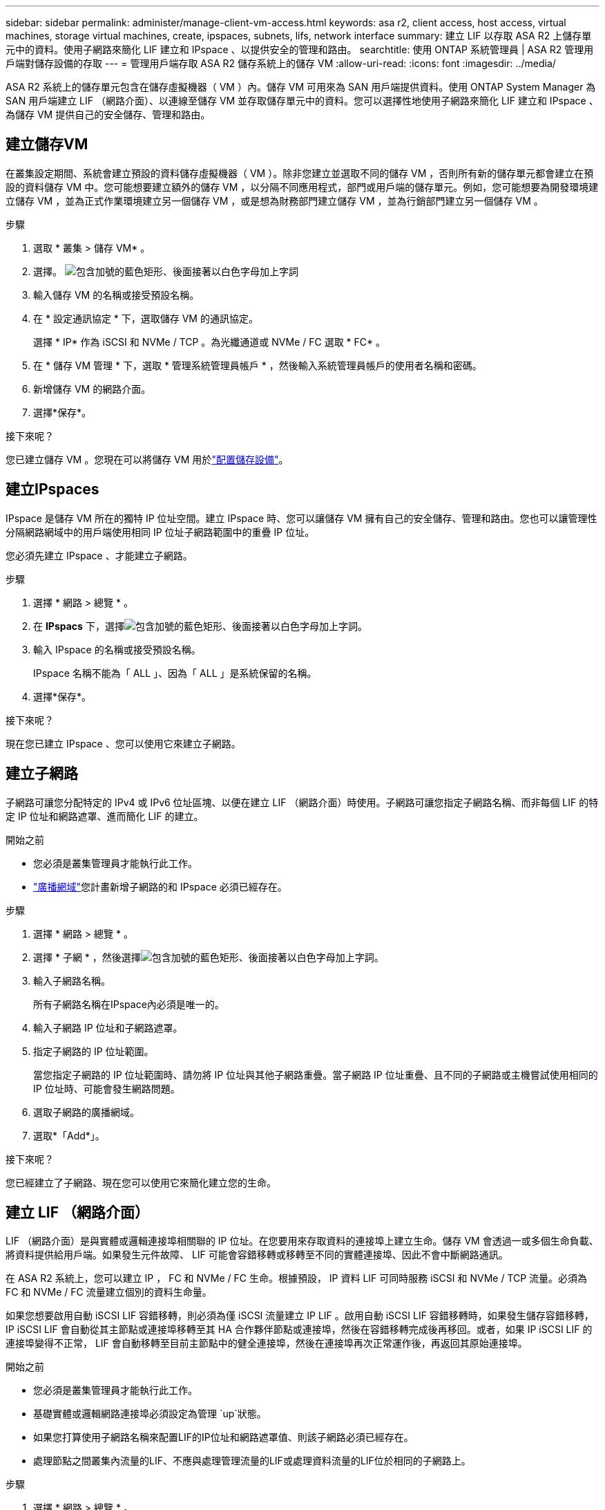 ---
sidebar: sidebar 
permalink: administer/manage-client-vm-access.html 
keywords: asa r2, client access, host access, virtual machines, storage virtual machines, create, ipspaces, subnets, lifs, network interface 
summary: 建立 LIF 以存取 ASA R2 上儲存單元中的資料。使用子網路來簡化 LIF 建立和 IPspace 、以提供安全的管理和路由。 
searchtitle: 使用 ONTAP 系統管理員 | ASA R2 管理用戶端對儲存設備的存取 
---
= 管理用戶端存取 ASA R2 儲存系統上的儲存 VM
:allow-uri-read: 
:icons: font
:imagesdir: ../media/


[role="lead"]
ASA R2 系統上的儲存單元包含在儲存虛擬機器（ VM ）內。儲存 VM 可用來為 SAN 用戶端提供資料。使用 ONTAP System Manager 為 SAN 用戶端建立 LIF （網路介面）、以連線至儲存 VM 並存取儲存單元中的資料。您可以選擇性地使用子網路來簡化 LIF 建立和 IPspace 、為儲存 VM 提供自己的安全儲存、管理和路由。



== 建立儲存VM

在叢集設定期間、系統會建立預設的資料儲存虛擬機器（ VM ）。除非您建立並選取不同的儲存 VM ，否則所有新的儲存單元都會建立在預設的資料儲存 VM 中。您可能想要建立額外的儲存 VM ，以分隔不同應用程式，部門或用戶端的儲存單元。例如，您可能想要為開發環境建立儲存 VM ，並為正式作業環境建立另一個儲存 VM ，或是想為財務部門建立儲存 VM ，並為行銷部門建立另一個儲存 VM 。

.步驟
. 選取 * 叢集 > 儲存 VM* 。
. 選擇。 image:icon_add_blue_bg.png["包含加號的藍色矩形、後面接著以白色字母加上字詞"]
. 輸入儲存 VM 的名稱或接受預設名稱。
. 在 * 設定通訊協定 * 下，選取儲存 VM 的通訊協定。
+
選擇 * IP* 作為 iSCSI 和 NVMe / TCP 。為光纖通道或 NVMe / FC 選取 * FC* 。

. 在 * 儲存 VM 管理 * 下，選取 * 管理系統管理員帳戶 * ，然後輸入系統管理員帳戶的使用者名稱和密碼。
. 新增儲存 VM 的網路介面。
. 選擇*保存*。


.接下來呢？
您已建立儲存 VM 。您現在可以將儲存 VM 用於link:../manage-data/provision-san-storage.html["配置儲存設備"]。



== 建立IPspaces

IPspace 是儲存 VM 所在的獨特 IP 位址空間。建立 IPspace 時、您可以讓儲存 VM 擁有自己的安全儲存、管理和路由。您也可以讓管理性分隔網路網域中的用戶端使用相同 IP 位址子網路範圍中的重疊 IP 位址。

您必須先建立 IPspace 、才能建立子網路。

.步驟
. 選擇 * 網路 > 總覽 * 。
. 在 *IPspacs* 下，選擇image:icon_add_blue_bg.png["包含加號的藍色矩形、後面接著以白色字母加上字詞"]。
. 輸入 IPspace 的名稱或接受預設名稱。
+
IPspace 名稱不能為「 ALL 」、因為「 ALL 」是系統保留的名稱。

. 選擇*保存*。


.接下來呢？
現在您已建立 IPspace 、您可以使用它來建立子網路。



== 建立子網路

子網路可讓您分配特定的 IPv4 或 IPv6 位址區塊、以便在建立 LIF （網路介面）時使用。子網路可讓您指定子網路名稱、而非每個 LIF 的特定 IP 位址和網路遮罩、進而簡化 LIF 的建立。

.開始之前
* 您必須是叢集管理員才能執行此工作。
* link:../administer/manage-cluster-networking.html#add-a-broadcast-domain["廣播網域"]您計畫新增子網路的和 IPspace 必須已經存在。


.步驟
. 選擇 * 網路 > 總覽 * 。
. 選擇 * 子網 * ，然後選擇image:icon_add_blue_bg.png["包含加號的藍色矩形、後面接著以白色字母加上字詞"]。
. 輸入子網路名稱。
+
所有子網路名稱在IPspace內必須是唯一的。

. 輸入子網路 IP 位址和子網路遮罩。
. 指定子網路的 IP 位址範圍。
+
當您指定子網路的 IP 位址範圍時、請勿將 IP 位址與其他子網路重疊。當子網路 IP 位址重疊、且不同的子網路或主機嘗試使用相同的 IP 位址時、可能會發生網路問題。

. 選取子網路的廣播網域。
. 選取*「Add*」。


.接下來呢？
您已經建立了子網路、現在您可以使用它來簡化建立您的生命。



== 建立 LIF （網路介面）

LIF （網路介面）是與實體或邏輯連接埠相關聯的 IP 位址。在您要用來存取資料的連接埠上建立生命。儲存 VM 會透過一或多個生命負載、將資料提供給用戶端。如果發生元件故障、 LIF 可能會容錯移轉或移轉至不同的實體連接埠、因此不會中斷網路通訊。

在 ASA R2 系統上，您可以建立 IP ， FC 和 NVMe / FC 生命。根據預設， IP 資料 LIF 可同時服務 iSCSI 和 NVMe / TCP 流量。必須為 FC 和 NVMe / FC 流量建立個別的資料生命量。

如果您想要啟用自動 iSCSI LIF 容錯移轉，則必須為僅 iSCSI 流量建立 IP LIF 。啟用自動 iSCSI LIF 容錯移轉時，如果發生儲存容錯移轉， IP iSCSI LIF 會自動從其主節點或連接埠移轉至其 HA 合作夥伴節點或連接埠，然後在容錯移轉完成後再移回。或者，如果 IP iSCSI LIF 的連接埠變得不正常， LIF 會自動移轉至目前主節點中的健全連接埠，然後在連接埠再次正常運作後，再返回其原始連接埠。

.開始之前
* 您必須是叢集管理員才能執行此工作。
* 基礎實體或邏輯網路連接埠必須設定為管理 `up`狀態。
* 如果您打算使用子網路名稱來配置LIF的IP位址和網路遮罩值、則該子網路必須已經存在。
* 處理節點之間叢集內流量的LIF、不應與處理管理流量的LIF或處理資料流量的LIF位於相同的子網路上。


.步驟
. 選擇 * 網路 > 總覽 * 。
. 選擇 * Network interfaces （網絡接口） * ；然後選擇image:icon_add_blue_bg.png["藍色矩形加上加號、接著加上白色字母"]。
. 選取介面類型和傳輸協定、然後選取儲存 VM 。
. 輸入 LIF 名稱或接受預設名稱。
. 選取網路介面的主節點、然後輸入 IP 位址和子網路遮罩。
. 選擇*保存*。


.結果
您已建立資料存取的 LIF 。

.接下來呢？
您可以使用ONTAP命令列介面 (CLI) 建立具有自動故障轉移功能的僅 iSCSI LIF。



=== 建立自訂僅 iSCSI LIF 服務策略

如果您想要建立具有自動 LIF 故障轉移功能的僅 iSCSI LIF，則必須先建立自訂僅 iSCSI LIF 服務原則。

您必須使用ONTAP命令列介面 (CLI) 來建立自訂服務策略。

.步驟
. 將權限層級設為進階：
+
[source, cli]
----
set -privilege advanced
----
. 建立自訂僅 iSCSI LIF 服務策略：
+
[source, cli]
----
network interface service-policy create -vserver <SVM_name> -policy <service_policy_name> -services data-core,data-iscsi
----
. 驗證服務策略是否已建立：
+
[source, cli]
----
network interface service-policy show -policy <service_policy_name>
----
. 將權限等級傳回管理員：
+
[source, cli]
----
set -privilege admin
----




=== 建立僅支援 iSCSI 的 LIF，並啟用自動 LIF 故障轉移

如果 SVM 上的 iSCSI 生命期未啟用自動 LIF 容錯移轉、則新建立的生命期也不會啟用自動 LIF 容錯移轉。如果未啟用自動 LIF 容錯移轉、且發生容錯移轉事件、則 iSCSI 生命將不會移轉。

.開始之前
您必須已建立自訂的僅 iSCSI LIF 服務策略。

.步驟
. 建立具有自動 LIF 故障轉移功能的僅 iSCSI LIF：
+
[source, cli]
----
network interface create -vserver <SVM_name> -lif <iscsi_lif_name> -service-policy <service_policy_name> -home-node <home_node> -home-port <port_name> -address <ip_address> -netmask <netmask> -failover-policy sfo-partner-only -status-admin up
----
+
** 建議您在每個節點上建立兩個 iSCSI LIF，一個用於結構 A，另一個用於結構 B。這為您的 iSCSI 流量提供了冗餘和負載平衡。在以下範例中，總共建立了四個 iSCSI LIF，每個節點上兩個，每個結構一個。
+
[listing]
----
network interface create -vserver svm1 -lif iscsi-lif-01a -service-policy custom-data-iscsi -home-node node1 -home-port e2b -address <node01-iscsi-a–ip> -netmask 255.255.255.0 -failover-policy sfo-partner-only -status-admin up

network interface create -vserver svm1 -lif iscsi-lif-01b -service-policy custom-data-iscsi -home-node node1 -home-port e4b -address <node01-iscsi-b–ip> -netmask 255.255.255.0 -failover-policy sfo-partner-only -status-admin up

network interface create -vserver svm1 -lif iscsi-lif-02a -service-policy custom-data-iscsi -home-node node2 -home-port e2b -address <node02-iscsi-a–ip> -netmask 255.255.255.0 -failover-policy sfo-partner-only -status-admin up

network interface create -vserver svm1 -lif iscsi-lif-02b -service-policy custom-data-iscsi -home-node node2 -home-port e4b -address <node02-iscsi-b–ip> -netmask 255.255.255.0 -failover-policy sfo-partner-only -status-admin up
----
** 如果您正在使用 VLAN，請調整 `home-port`參數以包含對應 iSCSI 結構的 VLAN 連接埠資訊，例如，  `-home-port e2b-<iSCSI-A-VLAN>`對於 iSCSI 結構 A 和 `-home-port e4b-<iSCSI-B-VLAN>` 。
** 如果您使用具有 VLAN 的介面群組 (ifgroups)，請調整 `home-port`參數以包含適當的 VLAN 端口，例如，  `-home-port a0a-<iSCSI-A-VLAN>`對於 iSCSI 結構 A 和 `-home-port a0a-<iSCSI-B-VLAN>`對於 iSCSI 結構 B，其中 `a0a`是 ifgroup，a0a-<iSCSI-A-VLAN> 和 a0a-<iSCSI-B-VLAN> 分別是 iSCSI A 結構和 iSCSI B 結構的 VLAN 連接埠。


. 驗證 iSCSI LIF 是否已建立：
+
[source, cli]
----
network interface show -lif iscsi*
----




== 修改 LIF （網路介面）

您可以視需要停用或重新命名救生。您也可以變更 LIF IP 位址和子網路遮罩。

.步驟
. 選擇 * 網路 > 總覽 * 、然後選擇 * 網路介面 * 。
. 將游標移至您要編輯的網路介面上方image:icon_kabob.gif["三個垂直藍點"]、然後選取。
. 選擇*編輯*。
. 您可以停用網路介面、重新命名網路介面、變更 IP 位址或變更子網路遮罩。
. 選擇*保存*。


.結果
您的 LIF 已修改。
